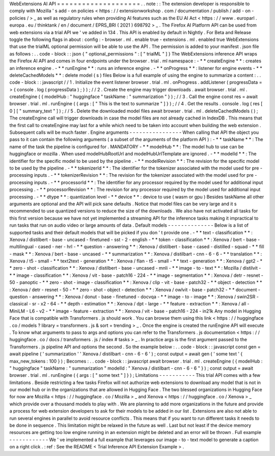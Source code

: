 WebExtensions
AI
API
=
=
=
=
=
=
=
=
=
=
=
=
=
=
=
=
=
=
=
=
.
.
note
:
:
The
extension
developer
is
responsible
to
comply
with
Mozilla
'
s
add
-
on
policies
<
https
:
/
/
extensionworkshop
.
com
/
documentation
/
publish
/
add
-
on
-
policies
/
>
_
as
well
as
regulatory
rules
when
providing
AI
features
such
as
the
EU
AI
Act
<
https
:
/
/
www
.
europarl
.
europa
.
eu
/
thinktank
/
en
/
document
/
EPRS_BRI
(
2021
)
698792
>
_
.
The
Firefox
AI
Platform
API
can
be
used
from
web
extensions
via
a
trial
API
we
'
ve
added
in
134
.
This
API
is
enabled
by
default
in
Nightly
.
For
Beta
and
Release
toggle
the
following
flags
in
about
:
config
:
-
browser
.
ml
.
enable
true
-
extensions
.
ml
.
enabled
true
WebExtensions
that
use
the
trialML
optional
permission
will
be
able
to
use
the
API
.
The
permission
is
added
to
your
manifest
.
json
file
as
follows
:
.
.
code
-
block
:
:
json
{
"
optional_permissions
"
:
[
"
trialML
"
]
}
The
WebExtensions
inference
API
wraps
the
Firefox
AI
API
and
comes
in
four
endpoints
under
the
browser
.
trial
.
ml
namespace
:
-
*
*
createEngine
*
*
:
creates
an
inference
engine
.
-
*
*
runEngine
*
*
:
runs
an
inference
engine
.
-
*
*
onProgress
*
*
:
listener
for
engine
events
-
*
*
deleteCachedModels
*
*
:
delete
model
(
s
)
files
Below
is
a
full
example
of
using
the
engine
to
summarize
a
content
:
.
.
code
-
block
:
:
javascript
/
/
1
.
Initialize
the
event
listener
browser
.
trial
.
ml
.
onProgress
.
addListener
(
progressData
=
>
{
console
.
log
(
progressData
)
;
}
)
;
/
/
2
.
Create
the
engine
may
trigger
downloads
.
await
browser
.
trial
.
ml
.
createEngine
(
{
modelHub
:
"
huggingface
"
taskName
:
"
summarization
"
}
)
;
/
/
3
.
Call
the
engine
const
res
=
await
browser
.
trial
.
ml
.
runEngine
(
{
args
:
[
"
This
is
the
text
to
summarize
"
]
}
)
;
/
/
4
.
Get
the
results
.
console
.
log
(
res
[
0
]
[
"
summary_text
"
]
)
;
/
/
5
.
Delete
the
downloaded
model
files
await
browser
.
trial
.
ml
.
deleteCachedModels
(
)
;
The
createEngine
call
will
trigger
downloads
in
case
the
model
files
are
not
already
cached
in
IndexDB
.
This
means
that
the
first
call
to
createEngine
may
last
for
a
while
which
need
to
be
taken
into
account
when
building
the
web
extension
.
Subsequent
calls
will
be
much
faster
.
Engine
arguments
-
-
-
-
-
-
-
-
-
-
-
-
-
-
-
-
When
calling
that
API
the
object
you
pass
to
it
can
contain
the
following
arguments
(
a
subset
of
the
arguments
of
the
platform
API
)
:
-
*
*
taskName
*
*
:
The
name
of
the
task
the
pipeline
is
configured
for
.
MANDATORY
-
*
*
modelHub
*
*
:
The
model
hub
to
use
can
be
huggingface
or
mozilla
.
When
used
modelHubRootUrl
and
modelHubUrlTemplate
are
ignored
.
-
*
*
modelId
*
*
:
The
identifier
for
the
specific
model
to
be
used
by
the
pipeline
.
-
*
*
modelRevision
*
*
:
The
revision
for
the
specific
model
to
be
used
by
the
pipeline
.
-
*
*
tokenizerId
*
*
:
The
identifier
for
the
tokenizer
associated
with
the
model
used
for
pre
-
processing
inputs
.
-
*
*
tokenizerRevision
*
*
:
The
revision
for
the
tokenizer
associated
with
the
model
used
for
pre
-
processing
inputs
.
-
*
*
processorId
*
*
:
The
identifier
for
any
processor
required
by
the
model
used
for
additional
input
processing
.
-
*
*
processorRevision
*
*
:
The
revision
for
any
processor
required
by
the
model
used
for
additional
input
processing
.
-
*
*
dtype
*
*
:
quantization
level
-
*
*
device
*
*
:
device
to
use
(
wasm
or
gpu
)
Besides
taskName
all
other
arguments
are
optional
and
the
API
will
pick
sane
defaults
.
Notice
that
model
files
can
be
very
large
and
it
s
recommended
to
use
quantized
versions
to
reduce
the
size
of
the
downloads
.
We
also
have
not
activated
all
tasks
for
this
first
version
because
we
have
not
yet
implemented
a
streaming
API
for
the
inference
tasks
making
it
impractical
to
run
tasks
that
run
on
audio
video
or
large
amounts
of
data
.
Default
models
-
-
-
-
-
-
-
-
-
-
-
-
-
-
Below
is
a
list
of
supported
tasks
and
their
default
models
that
will
be
picked
if
you
don
'
t
provide
one
.
-
*
*
text
-
classification
*
*
:
Xenova
/
distilbert
-
base
-
uncased
-
finetuned
-
sst
-
2
-
english
-
*
*
token
-
classification
*
*
:
Xenova
/
bert
-
base
-
multilingual
-
cased
-
ner
-
hrl
-
*
*
question
-
answering
*
*
:
Xenova
/
distilbert
-
base
-
cased
-
distilled
-
squad
-
*
*
fill
-
mask
*
*
:
Xenova
/
bert
-
base
-
uncased
-
*
*
summarization
*
*
:
Xenova
/
distilbart
-
cnn
-
6
-
6
-
*
*
translation
*
*
:
Xenova
/
t5
-
small
-
*
*
text2text
-
generation
*
*
:
Xenova
/
flan
-
t5
-
small
-
*
*
text
-
generation
*
*
:
Xenova
/
gpt2
-
*
*
zero
-
shot
-
classification
*
*
:
Xenova
/
distilbert
-
base
-
uncased
-
mnli
-
*
*
image
-
to
-
text
*
*
:
Mozilla
/
distilvit
-
*
*
image
-
classification
*
*
:
Xenova
/
vit
-
base
-
patch16
-
224
-
*
*
image
-
segmentation
*
*
:
Xenova
/
detr
-
resnet
-
50
-
panoptic
-
*
*
zero
-
shot
-
image
-
classification
*
*
:
Xenova
/
clip
-
vit
-
base
-
patch32
-
*
*
object
-
detection
*
*
:
Xenova
/
detr
-
resnet
-
50
-
*
*
zero
-
shot
-
object
-
detection
*
*
:
Xenova
/
owlvit
-
base
-
patch32
-
*
*
document
-
question
-
answering
*
*
:
Xenova
/
donut
-
base
-
finetuned
-
docvqa
-
*
*
image
-
to
-
image
*
*
:
Xenova
/
swin2SR
-
classical
-
sr
-
x2
-
64
-
*
*
depth
-
estimation
*
*
:
Xenova
/
dpt
-
large
-
*
*
feature
-
extraction
*
*
:
Xenova
/
all
-
MiniLM
-
L6
-
v2
-
*
*
image
-
feature
-
extraction
*
*
:
Xenova
/
vit
-
base
-
patch16
-
224
-
in21k
Any
model
in
Hugging
Face
that
is
compatible
with
Transformers
.
js
should
work
.
You
can
browse
them
using
this
link
<
https
:
/
/
huggingface
.
co
/
models
?
library
=
transformers
.
js
&
sort
=
trending
>
_
.
Once
the
engine
is
created
the
runEngine
API
will
execute
.
To
know
what
arguments
to
pass
to
args
and
options
you
can
refer
to
the
Transformers
.
js
documentation
<
https
:
/
/
huggingface
.
co
/
docs
/
transformers
.
js
/
index
#
tasks
>
_
.
In
practice
args
is
the
first
argument
passed
to
the
Transformers
.
js
pipeline
API
and
options
the
second
.
So
the
example
below
:
.
.
code
-
block
:
:
javascript
const
gen
=
await
pipeline
(
'
summarization
'
'
Xenova
/
distilbart
-
cnn
-
6
-
6
'
)
;
const
output
=
await
gen
(
'
some
text
'
{
max_new_tokens
:
100
}
)
;
Becomes
:
.
.
code
-
block
:
:
javascript
await
browser
.
trial
.
ml
.
createEngine
(
{
modelHub
:
"
huggingface
"
taskName
:
"
summarization
"
modelId
:
"
Xenova
/
distilbart
-
cnn
-
6
-
6
"
}
)
;
const
output
=
await
browser
.
trial
.
ml
.
runEngine
(
{
args
:
[
"
some
text
"
]
}
)
;
Limitations
-
-
-
-
-
-
-
-
-
-
-
This
trial
API
comes
with
a
few
limitations
.
Beside
restricting
a
few
tasks
Firefox
will
not
authorize
web
extensions
to
download
any
model
that
is
not
in
our
model
hub
or
in
the
organizations
that
are
allowed
in
Hugging
Face
.
The
two
blessed
organizations
in
Hugging
Face
for
now
are
Mozilla
<
https
:
/
/
huggingface
.
co
/
Mozilla
>
_
and
Xenova
<
https
:
/
/
huggingface
.
co
/
Xenova
>
_
which
provide
over
a
thousand
models
to
play
with
.
We
are
planning
to
add
more
organizations
in
the
future
and
provide
a
process
for
web
extension
developers
to
ask
for
their
models
to
be
added
in
our
list
.
Extensions
are
also
not
able
to
run
several
engines
in
parallel
to
avoid
resource
conflicts
.
This
means
that
if
you
want
to
run
different
tasks
it
needs
to
be
done
in
sequence
.
This
limitation
might
be
relaxed
in
the
future
as
well
.
Last
but
not
least
if
the
device
memory
resources
are
getting
too
low
engine
running
in
an
extension
might
be
deleted
and
an
error
will
be
thrown
.
Full
example
-
-
-
-
-
-
-
-
-
-
-
-
We
'
ve
implemented
a
full
example
that
leverages
our
image
-
to
-
text
model
to
generate
a
caption
on
a
right
click
.
:
ref
:
See
the
README
<
Trial
Inference
API
Extension
Example
>
.
